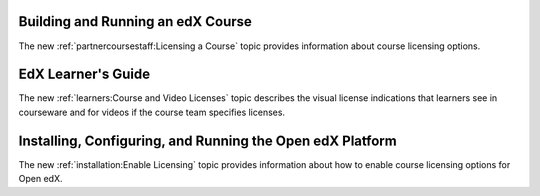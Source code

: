 
==================================
Building and Running an edX Course
==================================

The new :ref:`partnercoursestaff:Licensing a Course` topic provides information
about course licensing options.

==================================
EdX Learner's Guide
==================================

The new :ref:`learners:Course and Video Licenses` topic describes the visual
license indications that learners see in courseware and for videos if the
course team specifies licenses.

==============================================================
Installing, Configuring, and Running the Open edX Platform
==============================================================

The new :ref:`installation:Enable Licensing` topic provides
information about how to enable course licensing options for Open edX.
